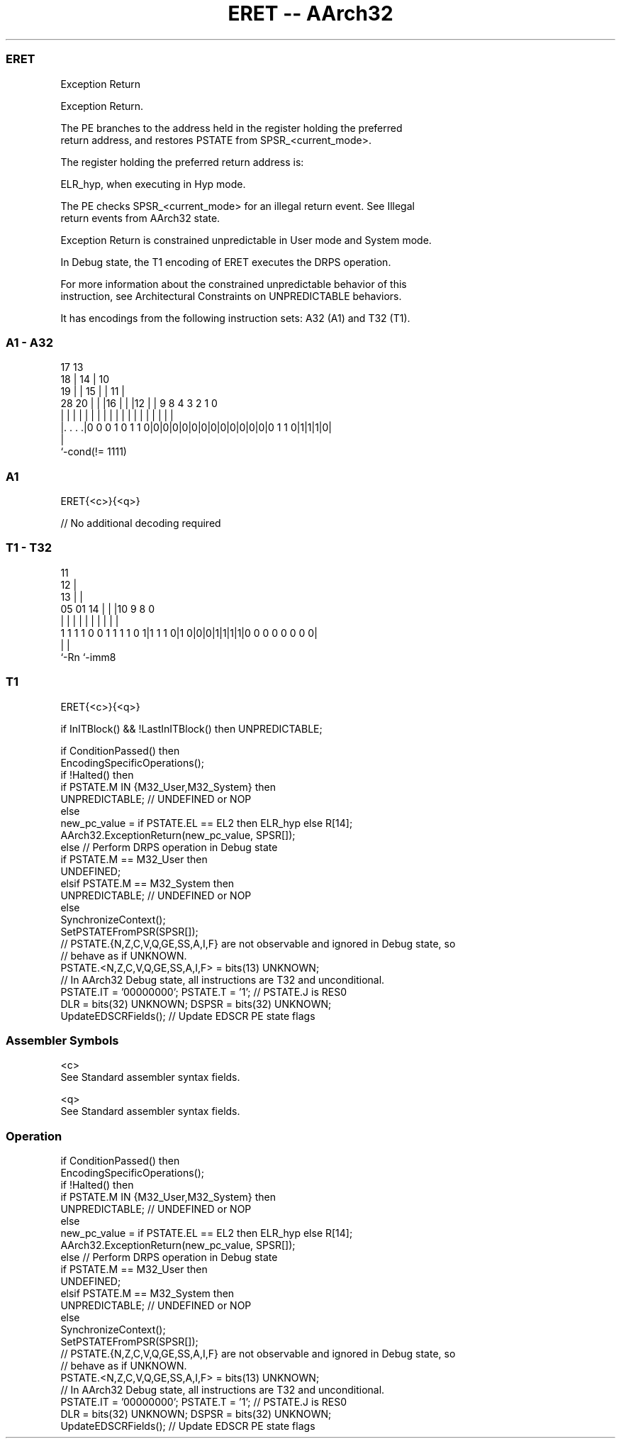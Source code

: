 .nh
.TH "ERET -- AArch32" "7" " "  "instruction" "general"
.SS ERET
 Exception Return

 Exception Return.

 The PE branches to the address held in the register holding the preferred
 return address, and restores PSTATE from SPSR_<current_mode>.

 The register holding the preferred return address is:

 ELR_hyp, when executing in Hyp mode.


 The PE checks SPSR_<current_mode> for an illegal return event. See Illegal
 return events from AArch32 state.

 Exception Return is constrained unpredictable in User mode and System mode.

 In Debug state, the T1 encoding of ERET executes the DRPS operation.

 For more information about the constrained unpredictable behavior of this
 instruction, see Architectural Constraints on UNPREDICTABLE behaviors.


It has encodings from the following instruction sets:  A32 (A1) and  T32 (T1).

.SS A1 - A32
 
                               17      13                          
                             18 |    14 |    10                    
                           19 | |  15 | |  11 |                    
         28              20 | | |16 | | |12 | | 9 8       4 3 2 1 0
          |               | | | | | | | | | | | | |       | | | | |
  |. . . .|0 0 0 1 0 1 1 0|0|0|0|0|0|0|0|0|0|0|0|0|0 1 1 0|1|1|1|0|
  |
  `-cond(!= 1111)
  
  
 
.SS A1
 
 ERET{<c>}{<q>}
 
 // No additional decoding required
.SS T1 - T32
 
                                           11                      
                                         12 |                      
                                       13 | |                      
                         05      01  14 | | |10 9 8               0
                          |       |   | | | | | | |               |
   1 1 1 1 0 0 1 1 1 1 0 1|1 1 1 0|1 0|0|0|1|1|1|1|0 0 0 0 0 0 0 0|
                          |                       |
                          `-Rn                    `-imm8
  
  
 
.SS T1
 
 ERET{<c>}{<q>}
 
 if InITBlock() && !LastInITBlock() then UNPREDICTABLE;
 
 if ConditionPassed() then
     EncodingSpecificOperations();
     if !Halted() then
         if PSTATE.M IN {M32_User,M32_System} then
             UNPREDICTABLE;                        // UNDEFINED or NOP
         else
             new_pc_value = if PSTATE.EL == EL2 then ELR_hyp else R[14];
             AArch32.ExceptionReturn(new_pc_value, SPSR[]);
     else                                          // Perform DRPS operation in Debug state
         if PSTATE.M == M32_User then
             UNDEFINED;
         elsif PSTATE.M == M32_System then
             UNPREDICTABLE;                        // UNDEFINED or NOP
         else
             SynchronizeContext();
             SetPSTATEFromPSR(SPSR[]);
             // PSTATE.{N,Z,C,V,Q,GE,SS,A,I,F} are not observable and ignored in Debug state, so
             // behave as if UNKNOWN.
             PSTATE.<N,Z,C,V,Q,GE,SS,A,I,F> = bits(13) UNKNOWN;
             // In AArch32 Debug state, all instructions are T32 and unconditional.
             PSTATE.IT = '00000000';  PSTATE.T = '1';        // PSTATE.J is RES0
             DLR = bits(32) UNKNOWN;  DSPSR = bits(32) UNKNOWN;
             UpdateEDSCRFields();                  // Update EDSCR PE state flags
 

.SS Assembler Symbols

 <c>
  See Standard assembler syntax fields.

 <q>
  See Standard assembler syntax fields.



.SS Operation

 if ConditionPassed() then
     EncodingSpecificOperations();
     if !Halted() then
         if PSTATE.M IN {M32_User,M32_System} then
             UNPREDICTABLE;                        // UNDEFINED or NOP
         else
             new_pc_value = if PSTATE.EL == EL2 then ELR_hyp else R[14];
             AArch32.ExceptionReturn(new_pc_value, SPSR[]);
     else                                          // Perform DRPS operation in Debug state
         if PSTATE.M == M32_User then
             UNDEFINED;
         elsif PSTATE.M == M32_System then
             UNPREDICTABLE;                        // UNDEFINED or NOP
         else
             SynchronizeContext();
             SetPSTATEFromPSR(SPSR[]);
             // PSTATE.{N,Z,C,V,Q,GE,SS,A,I,F} are not observable and ignored in Debug state, so
             // behave as if UNKNOWN.
             PSTATE.<N,Z,C,V,Q,GE,SS,A,I,F> = bits(13) UNKNOWN;
             // In AArch32 Debug state, all instructions are T32 and unconditional.
             PSTATE.IT = '00000000';  PSTATE.T = '1';        // PSTATE.J is RES0
             DLR = bits(32) UNKNOWN;  DSPSR = bits(32) UNKNOWN;
             UpdateEDSCRFields();                  // Update EDSCR PE state flags

